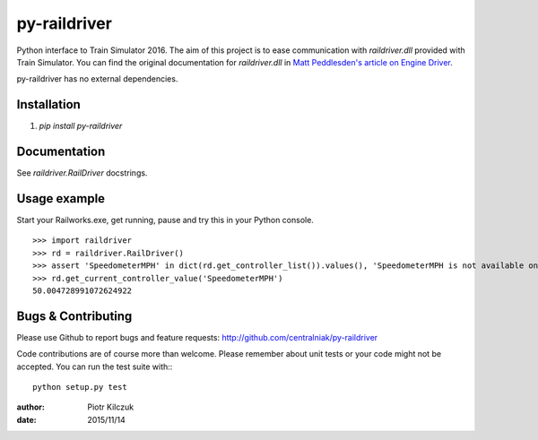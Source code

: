 =============
py-raildriver
=============

.. image:: https://ci.appveyor.com/api/projects/status/1037swfb2ig31tuh/branch/master?svg=true
   :target: https://ci.appveyor.com/project/centralniak/py-raildriver
.. image:: https://codeclimate.com/github/centralniak/py-raildriver/badges/gpa.svg
   :target: https://codeclimate.com/github/centralniak/py-raildriver

Python interface to Train Simulator 2016. The aim of this project is to ease communication with `raildriver.dll`
provided with Train Simulator. You can find the original documentation for `raildriver.dll` in
`Matt Peddlesden's article on Engine Driver <http://bit.ly/raildriverdll>`_.

py-raildriver has no external dependencies.


Installation
============

#. `pip install py-raildriver`


Documentation
=============

See `raildriver.RailDriver` docstrings.


Usage example
=============

Start your Railworks.exe, get running, pause and try this in your Python console.

::

    >>> import raildriver
    >>> rd = raildriver.RailDriver()
    >>> assert 'SpeedometerMPH' in dict(rd.get_controller_list()).values(), 'SpeedometerMPH is not available on this loco'
    >>> rd.get_current_controller_value('SpeedometerMPH')
    50.004728991072624922


Bugs & Contributing
===================

Please use Github to report bugs and feature requests:
http://github.com/centralniak/py-raildriver

Code contributions are of course more than welcome. Please remember about unit tests or your code might not be accepted.
You can run the test suite with:::

    python setup.py test

:author: Piotr Kilczuk
:date: 2015/11/14
